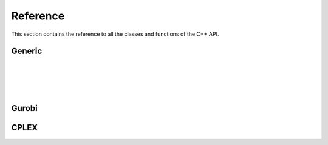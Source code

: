 .. _cppreference:

Reference
=========

This section contains the reference to all the classes and functions
of the C++ API.

Generic
-------
.. doxygenclass:: ampls::AMPLModel
   :members:

|

.. doxygenclass:: ampls::GenericCallback
   :members:

|

.. doxygenenum:: ampls::Where

|
.. doxygenenum:: ampls::Value

|

Gurobi
------
.. doxygenclass:: ampls::GurobiModel

.. doxygenclass:: ampls::GurobiCallback

.. doxygenclass:: ampls::GurobiDrv


CPLEX
-----
.. doxygenclass:: ampls::CPLEXModel

.. doxygenclass:: ampls::CPLEXCallback

.. doxygenclass:: ampls::CPLEXDrv
